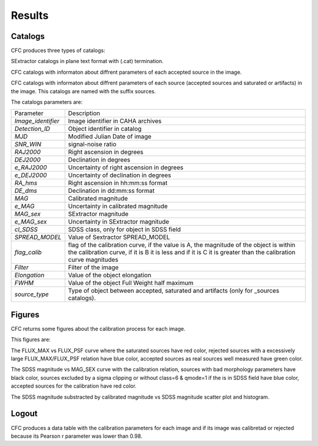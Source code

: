Results
*******

Catalogs
========

CFC produces three types of catalogs:

SExtractor catalogs in plane text format with (.cat) termination.

CFC catalogs with informaton about diffrent parameters of each accepted source in the image.

CFC catalogs with informaton about diffrent parameters of each source (accepted sources and saturated or artifacts) in the image. This catalogs are named with the suffix sources.

The catalogs parameters are:

==================  =======================================================================================================================================================================================================
Parameter           Description
------------------  -------------------------------------------------------------------------------------------------------------------------------------------------------------------------------------------------------
*Image_identifier*  Image identifier in CAHA archives
*Detection_ID*      Object identifier in catalog
*MJD*               Modified Julian Date of image
*SNR_WIN*           signal-noise ratio
*RAJ2000*           Right ascension in degrees
*DEJ2000*           Declination in degrees
*e_RAJ2000*         Uncertainty of right ascension in degrees
*e_DEJ2000*         Uncertainty of declination in degrees
*RA_hms*            Right ascension in hh:mm:ss format
*DE_dms*            Declination in dd:mm:ss format
*MAG*               Calibrated magnitude
*e_MAG*             Uncertainty in calibrated magnitude
*MAG_sex*           SExtractor magnitude
*e_MAG_sex*         Uncertainty in SExtractor magnitude
*cl_SDSS*           SDSS class, only for object in SDSS field
*SPREAD_MODEL*      Value of Sextractor SPREAD_MODEL
*flag_calib*        flag of the calibration curve, if the value is A, the magnitude of the object is within the calibration curve, if it is B it is less and if it is C it is greater than the calibration curve magnitudes
*Filter*            Filter of the image
*Elongation*        Value of the object elongation
*FWHM*              Value of the object Full Weight half maximum
*source_type*       Type of object between accepted, saturated and artifacts (only for _sources catalogs).
==================  =======================================================================================================================================================================================================

Figures
=======

CFC returns some figures about the calibration process for each image.

This figures are:

The FLUX_MAX vs FLUX_PSF curve where the saturated sources have red color, rejected sources with a excessively large FLUX_MAX/FLUX_PSF relation have blue color, accepted sources as real sources well measured have green color.

The SDSS magnitude vs MAG_SEX curve with the calibration relation, sources with bad morphology parameters have black color, sources excluded by a sigma clipping or without class=6 & qmode=1 if the is in SDSS field have blue color, accepted sources for the calibration have red color.

The SDSS magnitude substracted by calibrated magnitude vs SDSS magnitude scatter plot and histogram.

Logout
======

CFC produces a data table with the calibration parameters for each image and if its image was calibretad or rejected because its Pearson r parameter was lower than 0.98.